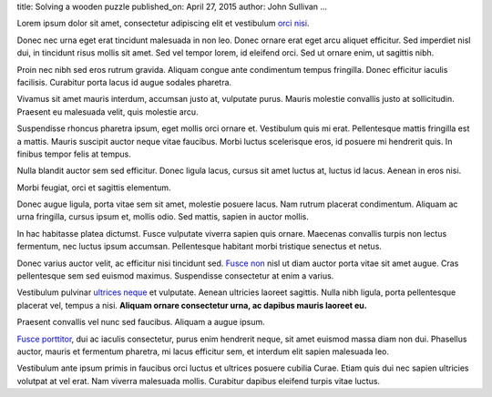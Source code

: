 title: Solving a wooden puzzle
published_on: April 27, 2015
author: John Sullivan
...

Lorem ipsum dolor sit amet, consectetur adipiscing elit et vestibulum `orci nisi <https://www.khanacademy.org/>`_.

.. image:: /images/mysterious-puzzle.jpg
    :alt: A picture of the mysterious puzzle
    :width: 75%
    :align: center
    :target: /images/mysterious-puzzle.jpg

Donec nec urna eget erat tincidunt malesuada in non leo. Donec ornare erat eget arcu aliquet efficitur. Sed imperdiet nisl dui, in tincidunt risus mollis sit amet. Sed vel tempor lorem, id eleifend orci. Sed ut ornare enim, ut sagittis nibh.

Proin nec nibh sed eros rutrum gravida. Aliquam congue ante condimentum tempus fringilla. Donec efficitur iaculis facilisis. Curabitur porta lacus id augue sodales pharetra.

.. image:: /images/triangular-grid.png
    :alt: The triangular grid
    :width: 75%
    :align: center

.. image:: /images/johns-coordinates.png
    :alt: My coordinate system
    :width: 75%
    :align: center
    :target: /images/johns-coordinates.png

Vivamus sit amet mauris interdum, accumsan justo at, vulputate purus. Mauris molestie convallis justo at sollicitudin. Praesent eu malesuada velit, quis molestie arcu.

Suspendisse rhoncus pharetra ipsum, eget mollis orci ornare et. Vestibulum quis mi erat. Pellentesque mattis fringilla est a mattis. Mauris suscipit auctor neque vitae faucibus. Morbi luctus scelerisque eros, id posuere mi hendrerit quis. In finibus tempor felis at tempus.

Nulla blandit auctor sem sed efficitur. Donec ligula lacus, cursus sit amet luctus at, luctus id lacus. Aenean in eros nisi.

Morbi feugiat, orci et sagittis elementum.

.. image:: /images/eaters-solver.gif
    :alt: Ben Eater's solver
    :align: center

Donec augue ligula, porta vitae sem sit amet, molestie posuere lacus. Nam rutrum placerat condimentum. Aliquam ac urna fringilla, cursus ipsum et, mollis odio. Sed mattis, sapien in auctor mollis.

In hac habitasse platea dictumst. Fusce vulputate viverra sapien quis ornare. Maecenas convallis turpis non lectus fermentum, nec luctus ipsum accumsan. Pellentesque habitant morbi tristique senectus et netus.


Donec varius auctor velit, ac efficitur nisi tincidunt sed. `Fusce non <https://www.google.com>`_ nisl ut diam auctor porta vitae sit amet augue. Cras pellentesque sem sed euismod maximus. Suspendisse consectetur at enim a varius.

.. image:: /images/solver.gif
    :alt: My solver
    :width: 50%
    :align: center

Vestibulum pulvinar `ultrices neque <https://www.google.com>`_ et vulputate. Aenean ultricies laoreet sagittis. Nulla nibh ligula, porta pellentesque placerat vel, tempus a nisi. **Aliquam ornare consectetur urna, ac dapibus mauris laoreet eu.**

Praesent convallis vel nunc sed faucibus. Aliquam a augue ipsum.

.. image:: /images/evil-kitty.gif
    :alt: An evil kitten
    :width: 50%
    :align: center

`Fusce porttitor <https://www.google.com>`_, dui ac iaculis consectetur, purus enim hendrerit neque, sit amet euismod massa diam non dui. Phasellus auctor, mauris et fermentum pharetra, mi lacus efficitur sem, et interdum elit sapien malesuada leo.

Vestibulum ante ipsum primis in faucibus orci luctus et ultrices posuere cubilia Curae. Etiam quis dui nec sapien ultricies volutpat at vel erat. Nam viverra malesuada mollis. Curabitur dapibus eleifend turpis vitae luctus.
